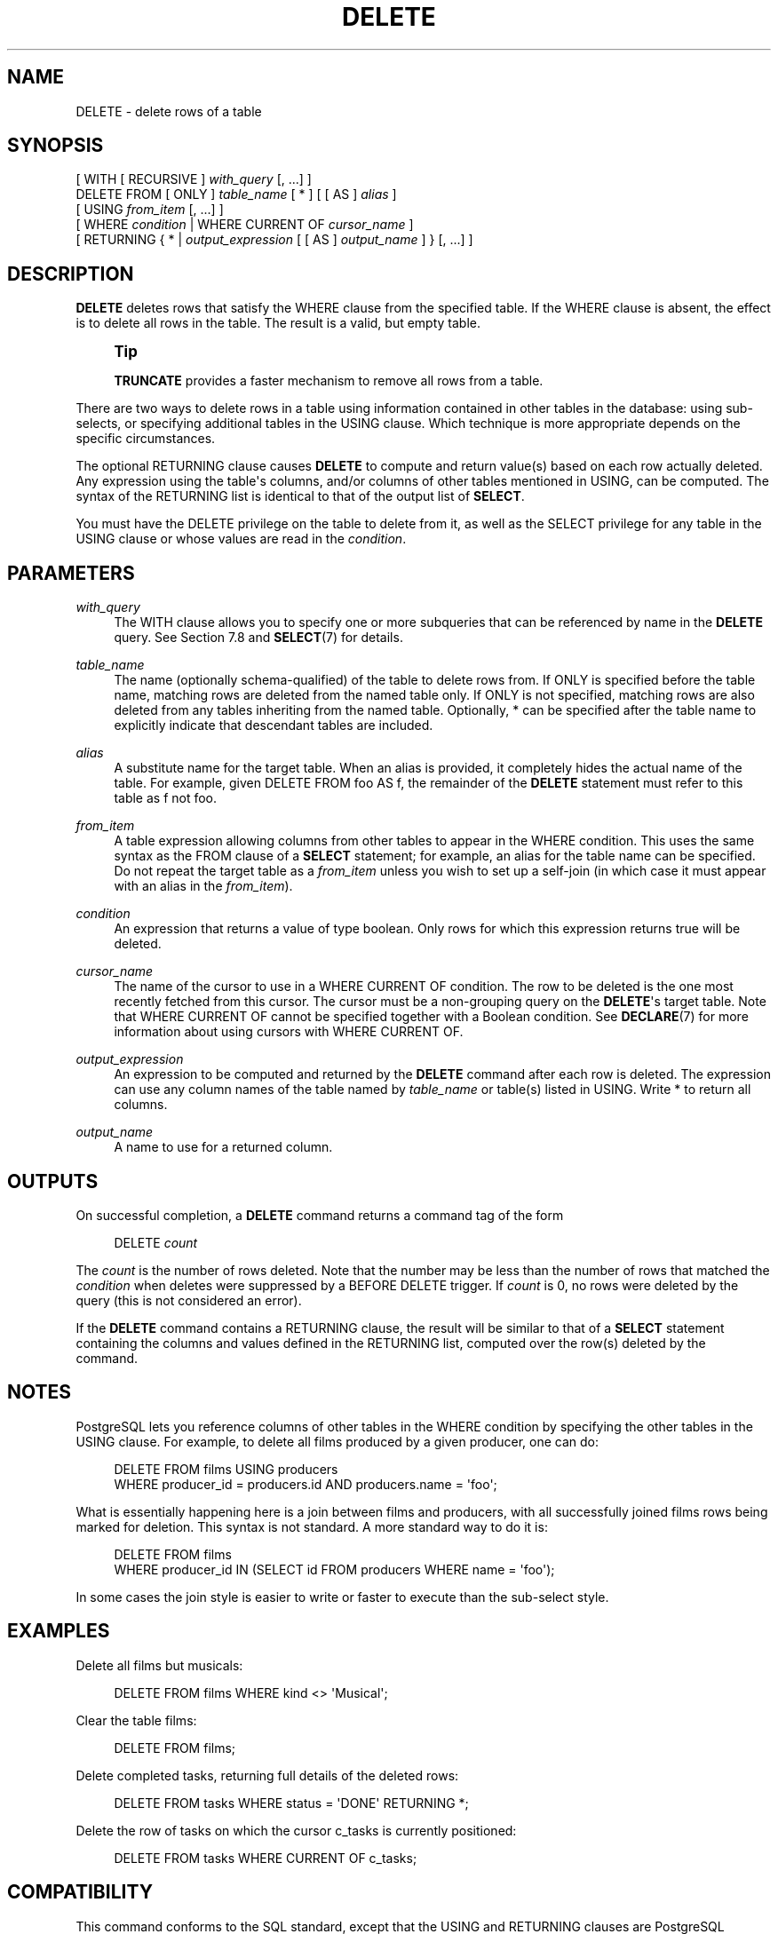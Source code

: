 '\" t
.\"     Title: DELETE
.\"    Author: The PostgreSQL Global Development Group
.\" Generator: DocBook XSL Stylesheets vsnapshot <http://docbook.sf.net/>
.\"      Date: 2025
.\"    Manual: PostgreSQL 14.17 Documentation
.\"    Source: PostgreSQL 14.17
.\"  Language: English
.\"
.TH "DELETE" "7" "2025" "PostgreSQL 14.17" "PostgreSQL 14.17 Documentation"
.\" -----------------------------------------------------------------
.\" * Define some portability stuff
.\" -----------------------------------------------------------------
.\" ~~~~~~~~~~~~~~~~~~~~~~~~~~~~~~~~~~~~~~~~~~~~~~~~~~~~~~~~~~~~~~~~~
.\" http://bugs.debian.org/507673
.\" http://lists.gnu.org/archive/html/groff/2009-02/msg00013.html
.\" ~~~~~~~~~~~~~~~~~~~~~~~~~~~~~~~~~~~~~~~~~~~~~~~~~~~~~~~~~~~~~~~~~
.ie \n(.g .ds Aq \(aq
.el       .ds Aq '
.\" -----------------------------------------------------------------
.\" * set default formatting
.\" -----------------------------------------------------------------
.\" disable hyphenation
.nh
.\" disable justification (adjust text to left margin only)
.ad l
.\" -----------------------------------------------------------------
.\" * MAIN CONTENT STARTS HERE *
.\" -----------------------------------------------------------------
.SH "NAME"
DELETE \- delete rows of a table
.SH "SYNOPSIS"
.sp
.nf
[ WITH [ RECURSIVE ] \fIwith_query\fR [, \&.\&.\&.] ]
DELETE FROM [ ONLY ] \fItable_name\fR [ * ] [ [ AS ] \fIalias\fR ]
    [ USING \fIfrom_item\fR [, \&.\&.\&.] ]
    [ WHERE \fIcondition\fR | WHERE CURRENT OF \fIcursor_name\fR ]
    [ RETURNING { * | \fIoutput_expression\fR [ [ AS ] \fIoutput_name\fR ] } [, \&.\&.\&.] ]
.fi
.SH "DESCRIPTION"
.PP
\fBDELETE\fR
deletes rows that satisfy the
WHERE
clause from the specified table\&. If the
WHERE
clause is absent, the effect is to delete all rows in the table\&. The result is a valid, but empty table\&.
.if n \{\
.sp
.\}
.RS 4
.it 1 an-trap
.nr an-no-space-flag 1
.nr an-break-flag 1
.br
.ps +1
\fBTip\fR
.ps -1
.br
.PP
\fBTRUNCATE\fR
provides a faster mechanism to remove all rows from a table\&.
.sp .5v
.RE
.PP
There are two ways to delete rows in a table using information contained in other tables in the database: using sub\-selects, or specifying additional tables in the
USING
clause\&. Which technique is more appropriate depends on the specific circumstances\&.
.PP
The optional
RETURNING
clause causes
\fBDELETE\fR
to compute and return value(s) based on each row actually deleted\&. Any expression using the table\*(Aqs columns, and/or columns of other tables mentioned in
USING, can be computed\&. The syntax of the
RETURNING
list is identical to that of the output list of
\fBSELECT\fR\&.
.PP
You must have the
DELETE
privilege on the table to delete from it, as well as the
SELECT
privilege for any table in the
USING
clause or whose values are read in the
\fIcondition\fR\&.
.SH "PARAMETERS"
.PP
\fIwith_query\fR
.RS 4
The
WITH
clause allows you to specify one or more subqueries that can be referenced by name in the
\fBDELETE\fR
query\&. See
Section\ \&7.8
and
\fBSELECT\fR(7)
for details\&.
.RE
.PP
\fItable_name\fR
.RS 4
The name (optionally schema\-qualified) of the table to delete rows from\&. If
ONLY
is specified before the table name, matching rows are deleted from the named table only\&. If
ONLY
is not specified, matching rows are also deleted from any tables inheriting from the named table\&. Optionally,
*
can be specified after the table name to explicitly indicate that descendant tables are included\&.
.RE
.PP
\fIalias\fR
.RS 4
A substitute name for the target table\&. When an alias is provided, it completely hides the actual name of the table\&. For example, given
DELETE FROM foo AS f, the remainder of the
\fBDELETE\fR
statement must refer to this table as
f
not
foo\&.
.RE
.PP
\fIfrom_item\fR
.RS 4
A table expression allowing columns from other tables to appear in the
WHERE
condition\&. This uses the same syntax as the
FROM
clause of a
\fBSELECT\fR
statement; for example, an alias for the table name can be specified\&. Do not repeat the target table as a
\fIfrom_item\fR
unless you wish to set up a self\-join (in which case it must appear with an alias in the
\fIfrom_item\fR)\&.
.RE
.PP
\fIcondition\fR
.RS 4
An expression that returns a value of type
boolean\&. Only rows for which this expression returns
true
will be deleted\&.
.RE
.PP
\fIcursor_name\fR
.RS 4
The name of the cursor to use in a
WHERE CURRENT OF
condition\&. The row to be deleted is the one most recently fetched from this cursor\&. The cursor must be a non\-grouping query on the
\fBDELETE\fR\*(Aqs target table\&. Note that
WHERE CURRENT OF
cannot be specified together with a Boolean condition\&. See
\fBDECLARE\fR(7)
for more information about using cursors with
WHERE CURRENT OF\&.
.RE
.PP
\fIoutput_expression\fR
.RS 4
An expression to be computed and returned by the
\fBDELETE\fR
command after each row is deleted\&. The expression can use any column names of the table named by
\fItable_name\fR
or table(s) listed in
USING\&. Write
*
to return all columns\&.
.RE
.PP
\fIoutput_name\fR
.RS 4
A name to use for a returned column\&.
.RE
.SH "OUTPUTS"
.PP
On successful completion, a
\fBDELETE\fR
command returns a command tag of the form
.sp
.if n \{\
.RS 4
.\}
.nf
DELETE \fIcount\fR
.fi
.if n \{\
.RE
.\}
.sp
The
\fIcount\fR
is the number of rows deleted\&. Note that the number may be less than the number of rows that matched the
\fIcondition\fR
when deletes were suppressed by a
BEFORE DELETE
trigger\&. If
\fIcount\fR
is 0, no rows were deleted by the query (this is not considered an error)\&.
.PP
If the
\fBDELETE\fR
command contains a
RETURNING
clause, the result will be similar to that of a
\fBSELECT\fR
statement containing the columns and values defined in the
RETURNING
list, computed over the row(s) deleted by the command\&.
.SH "NOTES"
.PP
PostgreSQL
lets you reference columns of other tables in the
WHERE
condition by specifying the other tables in the
USING
clause\&. For example, to delete all films produced by a given producer, one can do:
.sp
.if n \{\
.RS 4
.\}
.nf
DELETE FROM films USING producers
  WHERE producer_id = producers\&.id AND producers\&.name = \*(Aqfoo\*(Aq;
.fi
.if n \{\
.RE
.\}
.sp
What is essentially happening here is a join between
films
and
producers, with all successfully joined
films
rows being marked for deletion\&. This syntax is not standard\&. A more standard way to do it is:
.sp
.if n \{\
.RS 4
.\}
.nf
DELETE FROM films
  WHERE producer_id IN (SELECT id FROM producers WHERE name = \*(Aqfoo\*(Aq);
.fi
.if n \{\
.RE
.\}
.sp
In some cases the join style is easier to write or faster to execute than the sub\-select style\&.
.SH "EXAMPLES"
.PP
Delete all films but musicals:
.sp
.if n \{\
.RS 4
.\}
.nf
DELETE FROM films WHERE kind <> \*(AqMusical\*(Aq;
.fi
.if n \{\
.RE
.\}
.PP
Clear the table
films:
.sp
.if n \{\
.RS 4
.\}
.nf
DELETE FROM films;
.fi
.if n \{\
.RE
.\}
.PP
Delete completed tasks, returning full details of the deleted rows:
.sp
.if n \{\
.RS 4
.\}
.nf
DELETE FROM tasks WHERE status = \*(AqDONE\*(Aq RETURNING *;
.fi
.if n \{\
.RE
.\}
.PP
Delete the row of
tasks
on which the cursor
c_tasks
is currently positioned:
.sp
.if n \{\
.RS 4
.\}
.nf
DELETE FROM tasks WHERE CURRENT OF c_tasks;
.fi
.if n \{\
.RE
.\}
.SH "COMPATIBILITY"
.PP
This command conforms to the
SQL
standard, except that the
USING
and
RETURNING
clauses are
PostgreSQL
extensions, as is the ability to use
WITH
with
\fBDELETE\fR\&.
.SH "SEE ALSO"
\fBTRUNCATE\fR(7)
